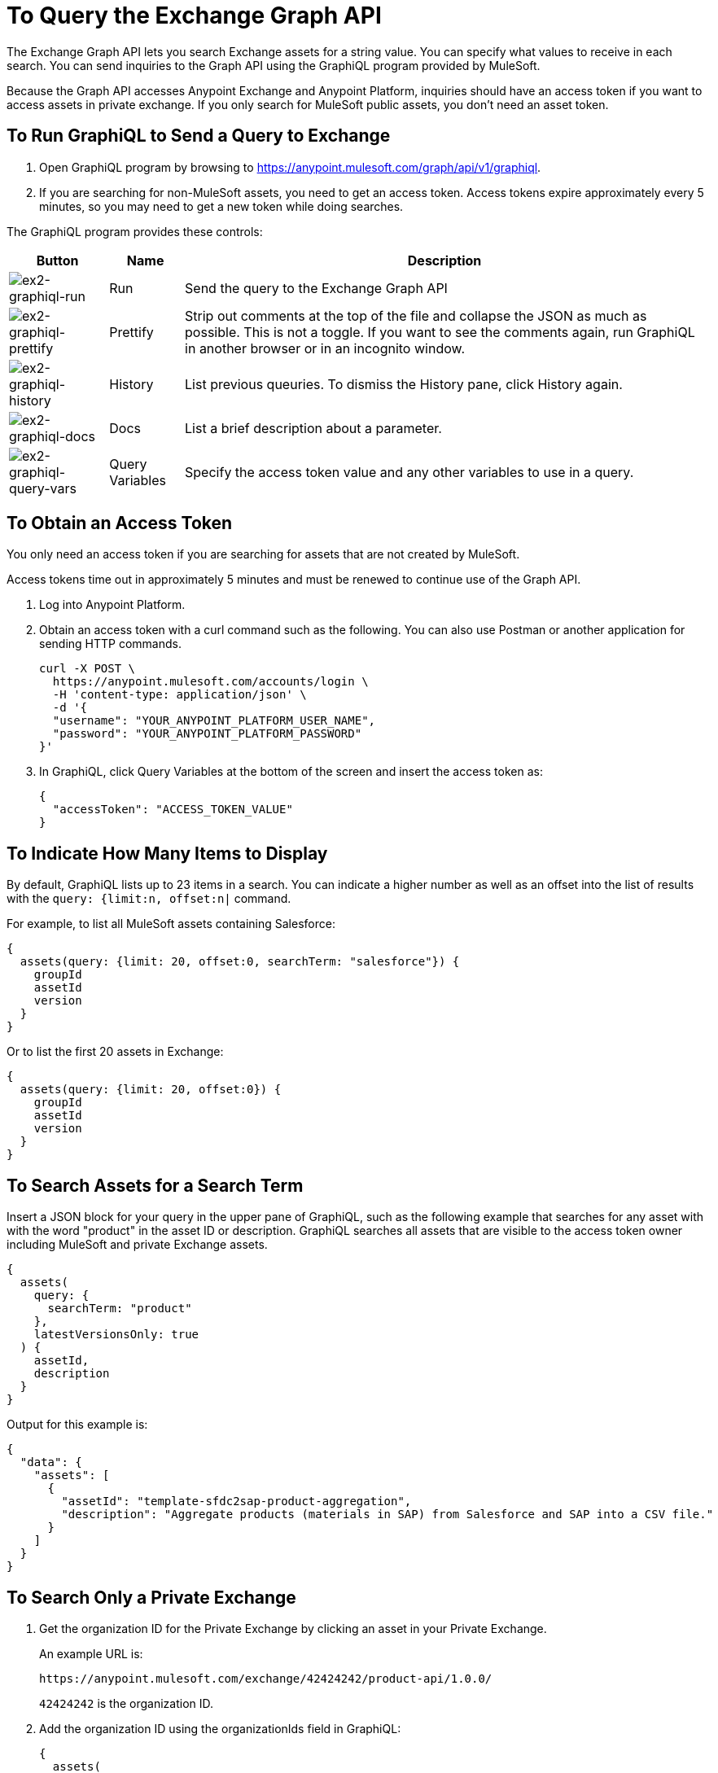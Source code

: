 = To Query the Exchange Graph API
:keywords: query, exchange, exchange2, graph, api, graph api

The Exchange Graph API lets you search Exchange assets for a string value. You can specify what values
to receive in each search. You can send inquiries to the Graph API using the GraphiQL program provided 
by MuleSoft. 

Because the Graph API accesses Anypoint Exchange and Anypoint Platform, inquiries should 
have an access token if you want to access assets in private exchange. If you only search for MuleSoft public assets, you don't need an asset token.

== To Run GraphiQL to Send a Query to Exchange

. Open GraphiQL program by browsing to https://anypoint.mulesoft.com/graph/api/v1/graphiql[https://anypoint.mulesoft.com/graph/api/v1/graphiql]. 
. If you are searching for non-MuleSoft assets, you need to get an access token. Access tokens expire approximately
every 5 minutes, so you may need to get a new token while doing searches.

The GraphiQL program provides these controls:

[%header%autowidth.spread]
|===
|Button |Name |Description
|image:ex2-graphiql-run.png[ex2-graphiql-run] |Run |Send the query to the Exchange Graph API
|image:ex2-graphiql-prettify.png[ex2-graphiql-prettify] |Prettify |Strip out comments at the top of the file and collapse the JSON
as much as possible. This is not a toggle. If you want to see the comments again, run GraphiQL in another 
browser or in an incognito window.
|image:ex2-graphiql-history.png[ex2-graphiql-history] |History |List previous queuries. To dismiss the History pane, click History
again. 
|image:ex2-graphiql-docs.png[ex2-graphiql-docs] |Docs |List a brief description about a parameter.
|image:ex2-graphiql-query-vars.png[ex2-graphiql-query-vars] |Query Variables |Specify the access token value and any other variables to use 
in a query.
|===

== To Obtain an Access Token

You only need an access token if you are searching for assets that are not created by MuleSoft.

Access tokens time out 
in approximately 5 minutes and must be renewed to continue use of the Graph API.

. Log into Anypoint Platform.
. Obtain an access token with a curl command such as the following. You can also use Postman or another application for sending HTTP commands. 
+
[source,json,linenums]
----
curl -X POST \
  https://anypoint.mulesoft.com/accounts/login \
  -H 'content-type: application/json' \
  -d '{
  "username": "YOUR_ANYPOINT_PLATFORM_USER_NAME",
  "password": "YOUR_ANYPOINT_PLATFORM_PASSWORD"
}'
----
+
. In GraphiQL, click Query Variables at the bottom of the screen and insert the access token as:
+
[source,json,linenums]
----
{
  "accessToken": "ACCESS_TOKEN_VALUE"
}
----

== To Indicate How Many Items to Display

By default, GraphiQL lists up to 23 items in a search. You can indicate a higher number as well as an offset into the
list of results with the `query: {limit:n, offset:n|` command.

For example, to list all MuleSoft assets containing Salesforce:

[source,json,linenums]
----
{
  assets(query: {limit: 20, offset:0, searchTerm: "salesforce"}) {
    groupId
    assetId
    version
  }
}
----

Or to list the first 20 assets in Exchange:

[source,json,linenums]
----
{
  assets(query: {limit: 20, offset:0}) {
    groupId
    assetId
    version
  }
}
----

== To Search Assets for a Search Term

Insert a JSON block for your query in the upper pane of GraphiQL, such as the following example that searches for 
any asset with with the word "product" in the asset ID or description. GraphiQL searches all assets that are visible to the access token owner including MuleSoft and private Exchange assets.

[source,json,linenums]
----
{
  assets(
    query: {
      searchTerm: "product"
    },
    latestVersionsOnly: true
  ) {
    assetId,
    description
  }
}
----

Output for this example is:

[source,json,linenums]
----
{
  "data": {
    "assets": [
      {
        "assetId": "template-sfdc2sap-product-aggregation",
        "description": "Aggregate products (materials in SAP) from Salesforce and SAP into a CSV file."
      }
    ]
  }
}
----


== To Search Only a Private Exchange

. Get the organization ID for the Private Exchange by clicking an asset in your Private Exchange.
+
An example URL is:
+
[source,xml]
----
https://anypoint.mulesoft.com/exchange/42424242/product-api/1.0.0/
----
+
`42424242` is the organization ID.
+
. Add the organization ID using the organizationIds field in GraphiQL:
+
[source,json,linenums]
----
{
  assets(
    query: {
      searchTerm: "product",
      organizationIds: "42424242"
    },
    latestVersionsOnly: true
  ) {
    assetId,
    description
  }
}
----
+
The output for this example is:
+
[source,json,linenums]
----
{
  "data": {
    "assets": [
      {
        "assetId": "product-datatype",
        "description": "Product Datatype Asset"
      },
      {
        "assetId": "product-api",
        "description": "Product API Asset"
      }
    ]
  }
}
----

== Reference: Query Filter Parameters

You can specify filters to display additional information about each asset. 

The following filters let you refine query output:

[%header%autowidth.spread]
|===
|Parameter |Description
|assetId |Asset ID for each asset.
|createdAt |Date and time an asset was created, for example, 2017-08-11T04:48:20.585Z.
|createdBy { id, userName, firstName, lastName } |Display who created the asset.
|dependencies { groupId, assetId, version, name, type } |Dependency snippet information tp specify an asset 
in Maven, Gradle, SBT, and Ivy.
|description |Description information in an asset.
|files { classifier, packaging, externalLink, md5 } |File information. Classifier and packaging are not supported.
|name |Asset name
|numberOfRates |The number of star ratings for an asset.
|organizationId |Organization ID for an asset.
|rating |Star rating value for an asset.
|runtimeVersion |Mule Runtime version.
|tags { value, key, mutable } |Each tag for an asset, value is the tag type or version, key is the tag name or null,
and mutable indicates whether or not a tag name can be changed. You can ignore the mutable value - its setting 
is arbitrary. Exchange tags cannot be set to immutable.
|type |Lowercase values corresponding to the Exchange All Types menu: connector, template, example, rest-api, soap-api, raml-fragment, and custom.
|version |Version for an asset.
|groupId |Group ID for an asset.
|===

GraphiQL provides additional filter values that are not supported for use with the Graph API.

Example query:

[source,json,linenums]
----
{
  assets(asset: {
    groupId: "ORGANIZATION_ID",
    assetId: "product-api/",
    version: "1.0.0"
  })
  {
    assetId,
    assetLink,
    createdAt,
    createdBy { id, userName, firstName, lastName },
    dependencies { groupId, assetId, version, name, type },
    description,
    files { classifier, packaging, externalLink, md5 },
    groupId,
    name,
    numberOfRates,
    organizationId,
    rating,
    runtimeVersion,
    tags { value, key },
    type,
    version
  }
}
----

Output from this command:

[source,json,linenums]
----
{
  "data": {
    "assets": [
      {
        "assetId": "mule-module-ms-dynamics-crm",
        "assetLink": "",
        "createdAt": "2017-09-12T19:36:42.746Z",
        "createdBy": {
          "id": "ORG_ID",
          "userName": "connectivity",
          "firstName": "MuleSoft",
          "lastName": "Organization"
        },
        "dependencies": [],
        "description": "Description for Microsoft Dynamics CRM Connector",
        "files": [
          {
            "classifier": "studio-plugin",
            "packaging": "zip",
            "externalLink": "https://exchange2-asset-manager-kprod...",
            "md5": "ASSETS_MD5"
          },
          {
            "classifier": null,
            "packaging": "pom",
            "externalLink": "https://exchange2-asset-manager-kprod...",
            "md5": "ASSETS_MD5"
          },
          {
            "classifier": null,
            "packaging": "jar",
            "externalLink": "https://exchange2-asset-manager-kprod...,
            "md5": "ASSETS_MD5"
          }
        ],
        "groupId": "org.mule.modules",
        "name": "Microsoft Dynamics CRM Connector",
        "numberOfRates": 0,
        "organizationId": "ORG_ID",
        "rating": 0,
        "runtimeVersion": "3.7.0",
        "tags": [
          {
            "value": "2.9.1.201709121536",
            "key": "full-version",
            "mutable": false
          },
     ...
----


== See Also

* https://www.anypoint.mulesoft.com/exchange/[Anypoint Exchange]
* link:/anypoint-exchange/[Exchange Documentation]
